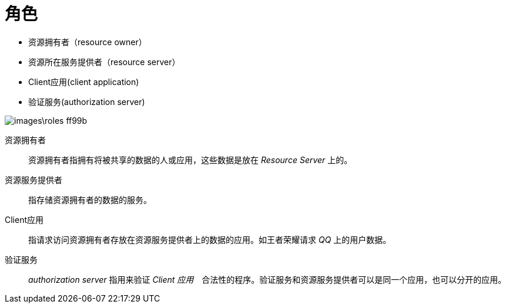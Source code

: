 = 角色

* 资源拥有者（resource owner）
* 资源所在服务提供者（resource server）
* Client应用(client application)
* 验证服务(authorization server)

image::images\roles-ff99b.png[]

资源拥有者::
资源拥有者指拥有将被共享的数据的人或应用，这些数据是放在 _Resource Server_ 上的。

资源服务提供者::
指存储资源拥有者的数据的服务。

Client应用::
指请求访问资源拥有者存放在资源服务提供者上的数据的应用。如王者荣耀请求 _QQ_ 上的用户数据。

验证服务::
_authorization server_ 指用来验证 _Client 应用_　合法性的程序。验证服务和资源服务提供者可以是同一个应用，也可以分开的应用。
